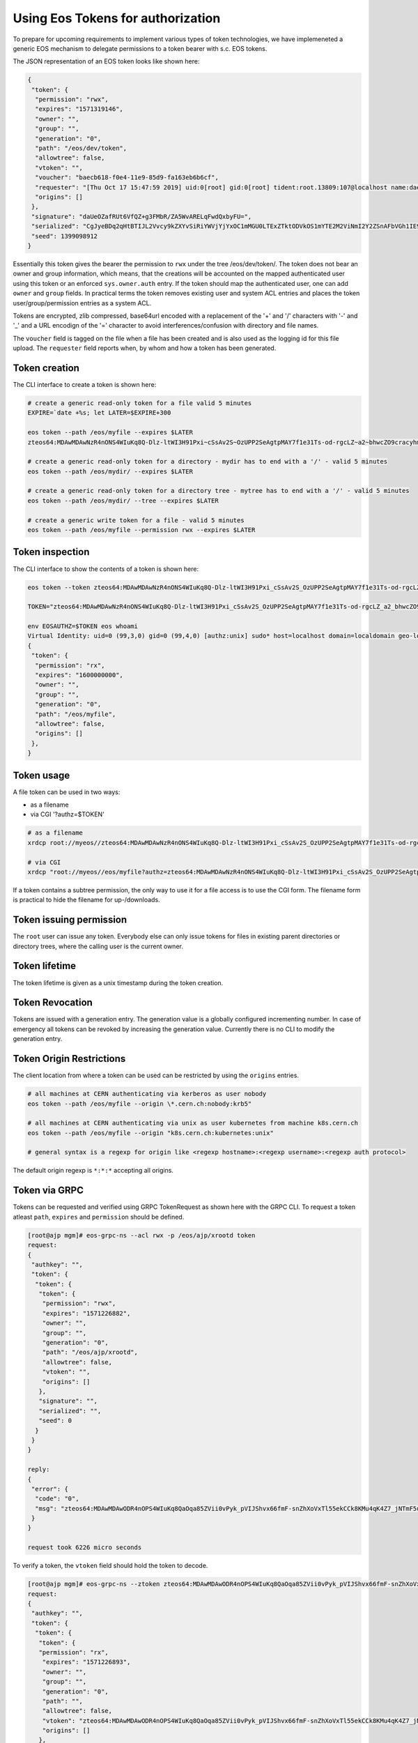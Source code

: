 .. highlight:: rst

.. _tokens:

Using Eos Tokens for authorization
==================================

To prepare for upcoming requirements to implement various types of token technologies, we have implemeneted a generic EOS mechanism to delegate permissions to a token bearer with s.c. EOS tokens.

The JSON representation of an EOS token looks like shown here:

.. code-block:: bash

   {
    "token": {
     "permission": "rwx",
     "expires": "1571319146",
     "owner": "",
     "group": "",
     "generation": "0",
     "path": "/eos/dev/token",
     "allowtree": false,
     "vtoken": "",
     "voucher": "baecb618-f0e4-11e9-85d9-fa163eb6b6cf",
     "requester": "[Thu Oct 17 15:47:59 2019] uid:0[root] gid:0[root] tident:root.13809:107@localhost name:daemon dn: prot:sss host:localhost domain:localdomain geo:cern sudo:1",
     "origins": []
    },
    "signature": "daUeOZafRUt6VfQZ+g3FMbR/ZA5WvARELqFwdQxbyFU=",
    "serialized": "CgJyeBDq2qHtBTIJL2Vvcy9kZXYvSiRiYWVjYjYxOC1mMGU0LTExZTktODVkOS1mYTE2M2ViNmI2Y2ZSnAFbVGh1IE9jdCAxNyAxNTo0Nzo1OSAyMDE5XSB1aWQ6MFtyb290XSBnaWQ6MFtyb290XSB0aWRlbnQ6cm9vdC4xMzgwOToxMDdAbG9jYWxob3N0IG5hbWU6ZGFlbW9uIGRuOiBwcm90OnNzcyBob3N0OmxvY2FsaG9zdCBkb21haW46bG9jYWxkb21haW4gZ2VvOmFqcCBzdWRvOjE=",
    "seed": 1399098912
   }


Essentially this token gives the bearer the permission to ``rwx`` under the tree /eos/dev/token/. The token does not bear an
owner and group information, which means, that the creations will be accounted on the mapped authenticated user using this token or an enforced ``sys.owner.auth`` entry. If the token should map the authenticated user, one can add ``owner`` and ``group`` fields. In practical terms the token removes existing user and system ACL entries and places the token user/group/permission entries as a system ACL.

Tokens are encrypted, zlib compressed, base64url encoded with a replacement of the '+' and '/' characters with '-' and '_'  and a URL encodign of the '=' character to avoid interferences/confusion with directory and file names.

The ``voucher`` field is tagged on the file when a file has been created and is also used as the logging id for this file upload. The ``requester`` field reports when, by whom and how a token has been generated.
   
Token creation
--------------

The CLI interface to create a token is shown here:

.. code-block:: bash

   # create a generic read-only token for a file valid 5 minutes
   EXPIRE=`date +%s; let LATER=$EXPIRE+300

   eos token --path /eos/myfile --expires $LATER
   zteos64:MDAwMDAwNzR4nONS4WIuKq8Q-Dlz-ltWI3H91Pxi~cSsAv2S~OzUPP2SeAgtpMAY7f1e31Ts-od-rgcLZ~a2~bhwcZO9cracyhm1b3c6jpRIEWWOws71Ox6xAABeTC8I

   # create a generic read-only token for a directory - mydir has to end with a '/' - valid 5 minutes
   eos token --path /eos/mydir/ --expires $LATER

   # create a generic read-only token for a directory tree - mytree has to end with a '/' - valid 5 minutes
   eos token --path /eos/mydir/ --tree --expires $LATER

   # create a generic write token for a file - valid 5 minutes
   eos token --path /eos/myfile --permission rwx --expires $LATER

Token inspection
----------------

The CLI interface to show the contents of a token is shown here:

.. code-block:: bash

   eos token --token zteos64:MDAwMDAwNzR4nONS4WIuKq8Q-Dlz-ltWI3H91Pxi_cSsAv2S_OzUPP2SeAgtpMAY7f1e31Ts-od-rgcLZ_a2_bhwcZO9cracyhm1b3c6jpRIEWWOws7

   TOKEN="zteos64:MDAwMDAwNzR4nONS4WIuKq8Q-Dlz-ltWI3H91Pxi_cSsAv2S_OzUPP2SeAgtpMAY7f1e31Ts-od-rgcLZ_a2_bhwcZO9cracy"
   
   env EOSAUTHZ=$TOKEN eos whoami
   Virtual Identity: uid=0 (99,3,0) gid=0 (99,4,0) [authz:unix] sudo* host=localhost domain=localdomain geo-location=ajp
   {
    "token": {
     "permission": "rx",
     "expires": "1600000000",
     "owner": "",
     "group": "",
     "generation": "0",
     "path": "/eos/myfile",
     "allowtree": false,
     "origins": []
    },
   }

Token usage
-----------

A file token can be used in two ways:

* as a filename
* via CGI '?authz=$TOKEN'

.. code-block:: bash

   # as a filename
   xrdcp root://myeos//zteos64:MDAwMDAwNzR4nONS4WIuKq8Q-Dlz-ltWI3H91Pxi_cSsAv2S_OzUPP2SeAgtpMAY7f1e31Ts-od-rgcLZ_a2_bhwcZO9cracy /tmp/

   # via CGI
   xrdcp "root://myeos//eos/myfile?authz=zteos64:MDAwMDAwNzR4nONS4WIuKq8Q-Dlz-ltWI3H91Pxi_cSsAv2S_OzUPP2SeAgtpMAY7f1e31Ts-od+rgcLZ_a2_bhwcZO9cracy" /tmp/

If a token contains a subtree permission, the only way to use it for a file access is to use the CGI form. The filename form is practical to hide the filename for up-/downloads.

Token issuing permission
------------------------

The ``root`` user can issue any token. Everybody else can only issue tokens for files in existing parent directories or directory trees, where the calling user is the current owner.

Token lifetime 
---------------

The token lifetime is given as a unix timestamp during the token creation. 

Token Revocation
----------------

Tokens are issued with a generation entry. The generation value is a globally configured incrementing number. In case of emergency all tokens can be revoked by increasing the generation value. Currently there is no CLI to modify the generation entry.

Token Origin Restrictions
-------------------------

The client location from where a token can be used can be restricted by using the ``origins`` entries.

.. code-block:: bash

   # all machines at CERN authenticating via kerberos as user nobody		
   eos token --path /eos/myfile --origin \*.cern.ch:nobody:krb5"

   # all machines at CERN authenticating via unix as user kubernetes from machine k8s.cern.ch
   eos token --path /eos/myfile --origin "k8s.cern.ch:kubernetes:unix"

   # general syntax is a regexp for origin like <regexp hostname>:<regexp username>:<regexp auth protocol>

The default origin regexp is ``*:*:*`` accepting all origins.


Token via GRPC
--------------

Tokens can be requested and verified using GRPC TokenRequest as shown here with the GRPC CLI. To request a token atleast ``path``, ``expires`` and ``permission`` should be defined.


.. code-block:: bash

   [root@ajp mgm]# eos-grpc-ns --acl rwx -p /eos/ajp/xrootd token
   request: 
   {
    "authkey": "",
    "token": {
     "token": {
      "token": {
       "permission": "rwx",
       "expires": "1571226882",
       "owner": "",
       "group": "",
       "generation": "0",
       "path": "/eos/ajp/xrootd",
       "allowtree": false,
       "vtoken": "",
       "origins": []
      },
      "signature": "",
      "serialized": "",
      "seed": 0
     }
    }
   }
   
   reply: 
   {
    "error": {
     "code": "0",
     "msg": "zteos64:MDAwMDAwODR4nOPS4WIuKq8QaOqa85ZVii0vPyk_pVIJShvx66fmF-snZhXoVxTl55ekCCk8KMu4qK4Z7_jNTmF5u0_z5hP1J97v3K3G29cid0O4gv-5FEnmKUyavGstGwCiYjHe"
    }
   }

   request took 6226 micro seconds


To verify a token, the ``vtoken`` field should hold the token to decode.

.. code-block:: bash

   [root@ajp mgm]# eos-grpc-ns --ztoken zteos64:MDAwMDAwODR4nOPS4WIuKq8QaOqa85ZVii0vPyk_pVIJShvx66fmF-snZhXoVxTl55ekCCk8KMu4qK4Z7_jNTmF5u0_z5hP1J97v3K3G29cid0O4gv-5FEnmKUyavGstGwCiYjHe token
   request: 
   {
    "authkey": "",
    "token": {
     "token": {
      "token": {
      "permission": "rx",
       "expires": "1571226893",
       "owner": "",
       "group": "",
       "generation": "0",
       "path": "",
       "allowtree": false,
       "vtoken": "zteos64:MDAwMDAwODR4nOPS4WIuKq8QaOqa85ZVii0vPyk_pVIJShvx66fmF-snZhXoVxTl55ekCCk8KMu4qK4Z7_jNTmF5u0_z5hP1J97v3K3G29cid0O4gv-5FEnmKUyavGstGwCiYjHe",
       "origins": []
      },
      "signature": "",
      "serialized": "",
     "seed": 0
     }
    }
   }

   reply: 
   {
    "error": {
    "code": "0",
    "msg": "{\n \"token\": {\n  \"permission\": \"rwx\",\n  \"expires\": \"1571321093\",\n  \"owner\": \"nobody\",\n  \"group\": \"nobody\",\n  \"generation\": \"0\",\n  \"path\": \"/eos/ajp/xrootd\",\n  \"allowtree\": false,\n  \"vtoken\": \"\",\n  \"voucher\": \"6496c338-f0e6-11e9-b81d-fa163eb6b6cf\",\n  \"requester\": \"[Thu Oct 17 15:59:53 2019] uid:99[nobody] gid:99[nobody] tident:.1:46602@[:1] name: dn: prot:grpc host:[:1] domain:localdomain geo:cern sudo:0\",\n  \"origins\": []\n },\n \"signature\": \"2B8qIUfJ6rTusI2NFXKH70AoXZ55wKUUDijFCK3e2bY=\",\n \"serialized\": \"CgNyd3gQheqh7QUaBm5vYm9keSIGbm9ib2R5Mg8vZW9zL2FqcC94cm9vdGRKJDY0OTZjMzM4LWYwZTYtMTFlOS1iODFkLWZhMTYzZWI2YjZjZlKNAVtUaHUgT2N0IDE3IDE1OjU5OjUzIDIwMTldIHVpZDo5OVtub2JvZHldIGdpZDo5OVtub2JvZHldIHRpZGVudDouMTo0NjYwMkBbOjFdIG5hbWU6IGRuOiBwcm90OmdycGMgaG9zdDpbOjFdIGRvbWFpbjpsb2NhbGRvbWFpbiBnZW86YWpwIHN1ZG86MA==\",\n \"seed\": 844966647\n}\n"
    }
   }



The possible return codes are:

* -EINVAL      : the token cannot be decompressed
* -EINVAL      : the token cannot be parsed
* -EACCES      : the generation number inside the token is not valid anymore
* -EKEYEXPIRED : the token validity has expired
* -EPERM       : the token signature is not correct


